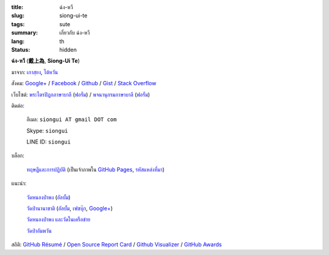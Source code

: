 :title: ฉ่ง-หวี
:slug: siong-ui-te
:tags: sute
:summary: เกี่ยวกับ ฉ่ง-หวี
:lang: th
:status: hidden


**ฉ่ง-หวี** (**戴上為**, **Siong-Ui Te**)

มาจาก: `เกาสฺยง <https://th.wikipedia.org/wiki/%E0%B9%80%E0%B8%81%E0%B8%B2%E0%B8%AA%E0%B8%BA%E0%B8%A2%E0%B8%87>`_,
`ไต้หวัน <https://th.wikipedia.org/wiki/%E0%B8%9B%E0%B8%A3%E0%B8%B0%E0%B9%80%E0%B8%97%E0%B8%A8%E0%B9%84%E0%B8%95%E0%B9%89%E0%B8%AB%E0%B8%A7%E0%B8%B1%E0%B8%99>`_

สังคม:
`Google+ <https://plus.google.com/+SiongUiTe>`_ /
`Facebook <https://www.facebook.com/profile.php?id=100011192288460>`_ /
`Github <https://github.com/siongui>`_ /
`Gist <https://gist.github.com/siongui>`_ /
`Stack Overflow <http://stackoverflow.com/users/2350927/siongui>`_

เว็บไซต์:
`พระไตรปิฎกภาษาบาลี <http://epalitipitaka.appspot.com/>`_
(`ฟอรั่ม <https://groups.google.com/d/forum/palidictpk>`_) /
`พจนานุกรมภาษาบาลี <https://siongui.github.io/pali-dictionary/>`_
(`ฟอรั่ม <https://groups.google.com/d/forum/palidictpk>`_)

ติดต่อ:

  อีเมล: ``siongui AT gmail DOT com``

  Skype: ``siongui``

  LINE ID: ``siongui``

บล็อก:

  `ทฤษฎีและการปฏิบัติ <https://siongui.github.io/>`__
  (เป็นเจ้าภาพใน `GitHub Pages <https://pages.github.com/>`_,
  `รหัสแหล่งที่มา <https://github.com/siongui/userpages>`_)

แนะนำ:

  `วัดหนองป่าพง <http://www.watnongpahpong.org/>`_
  (`อัลบั้ม <https://picasaweb.google.com/105008812818042996376>`__)

  `วัดป่านานาชาติ <http://www.watpahnanachat.org/>`_
  (`อัลบั้ม <https://picasaweb.google.com/105007927083171937889>`__,
  `เฟซบุ๊ก <https://www.facebook.com/pages/Wat-Pah-Nanachat-The-International-Forest-Monastery-WPN-%E0%B8%A7%E0%B8%B1%E0%B8%94%E0%B8%9B%E0%B9%88%E0%B8%B2%E0%B8%99%E0%B8%B2%E0%B8%99%E0%B8%B2%E0%B8%8A%E0%B8%B2%E0%B8%95%E0%B8%B4/152820321494231>`__,
  `Google+ <https://plus.google.com/+InternationalForestMonasteryWatPahNanachat>`__)

  `วัดหนองป่าพง และวัดในเครือข่าย <http://www.wpp-branches.net/th/index.php>`_

  `วัดป่าอัมพวัน <http://www.watpahampawan.com/>`_

สถิติ:
`GitHub Résumé <http://resume.github.io/?siongui>`_ /
`Open Source Report Card <http://osrc.dfm.io/siongui>`_ /
`Github Visualizer <http://artzub.com/ghv/#user=siongui>`_ /
`GitHub Awards <http://github-awards.com/users/siongui>`_

